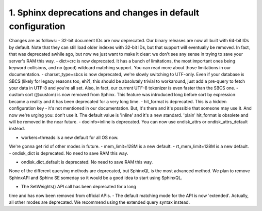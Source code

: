 1. Sphinx deprecations and changes in default configuration
-------------------


Changes are as follows:
-  32-bit document IDs are now deprecated. Our binary releases
are now all built with 64-bit IDs by default. Note that they can still
load older indexes with 32-bit IDs, but that support will eventually be
removed. In fact, that was deprecated awhile ago, but now we just want to
make it clear: we don't see any sense in trying to save your server's RAM
this way.
-  dict=crc is now deprecated. It has a bunch of limitations,
the most important ones being keyword collisions, and no (good) wildcard
matching support. You can read more about those limitations in our
documentation.
-  charset_type=sbcs is now deprecated, we're slowly switching
to UTF-only. Even if your database is SBCS (likely for legacy reasons
too, eh?), this should be absolutely trivial to workaround, just add a
pre-query to fetch your data in UTF-8 and you're all set. Also, in fact,
our current UTF-8 tokenizer is even faster than the SBCS one.
-  custom sort (@custom) is now removed from Sphinx. This
feature was introduced long before sort by expression became a reality
and it has been deprecated for a very long time.
-  hit_format is deprecated. This is a hidden configuration
key - it's not mentioned in our documentation. But, it's there and it's
possible that someone may use it. And now we're urging you: don't use it.
The default value is 'inline' and it's a new standard. 'plain' hit_format
is obsolete and will be removed in the near future.
-  docinfo=inline is deprecated. You can now use
ondisk_attrs or
ondisk_attrs_default instead.

-  workers=threads is a new default for all OS now.
We're gonna get rid of other modes in future.
-  mem_limit=128M is a new default.
-  rt_mem_limit=128M is a new default.
-  ondisk_dict is deprecated. No need to save RAM this way.

-  ondisk_dict_default is deprecated. No need to save RAM this way.




None of the different querying methods are deprecated, but SphinxQL is the most advanced method.
We plan to remove SphinxAPI and Sphinx SE someday so it would be a good idea to
start using SphinxQL.


-  The SetWeights() API call has been deprecated for a long
time and has now been removed from official APIs.
-  The default matching mode for the API is now 'extended'.
Actually, all other modes are deprecated. We recommend using the
extended query syntax instead.




